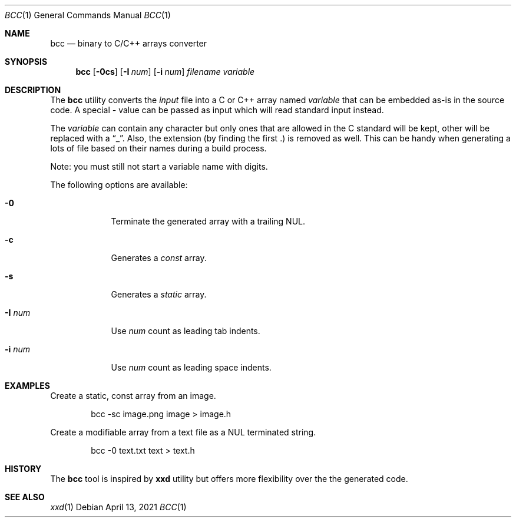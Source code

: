 .\"
.\" Copyright (c) 2020-2021 David Demelier <markand@malikania.fr>
.\"
.\" Permission to use, copy, modify, and/or distribute this software for any
.\" purpose with or without fee is hereby granted, provided that the above
.\" copyright notice and this permission notice appear in all copies.
.\"
.\" THE SOFTWARE IS PROVIDED "AS IS" AND THE AUTHOR DISCLAIMS ALL WARRANTIES
.\" WITH REGARD TO THIS SOFTWARE INCLUDING ALL IMPLIED WARRANTIES OF
.\" MERCHANTABILITY AND FITNESS. IN NO EVENT SHALL THE AUTHOR BE LIABLE FOR
.\" ANY SPECIAL, DIRECT, INDIRECT, OR CONSEQUENTIAL DAMAGES OR ANY DAMAGES
.\" WHATSOEVER RESULTING FROM LOSS OF USE, DATA OR PROFITS, WHETHER IN AN
.\" ACTION OF CONTRACT, NEGLIGENCE OR OTHER TORTIOUS ACTION, ARISING OUT OF
.\" OR IN CONNECTION WITH THE USE OR PERFORMANCE OF THIS SOFTWARE.
.\"
.Dd April 13, 2021
.Dt BCC 1
.Os
.\" NAME
.Sh NAME
.Nm bcc
.Nd binary to C/C++ arrays converter
.\" SYNOPSIS
.Sh SYNOPSIS
.Nm bcc
.Op Fl 0cs
.Op Fl I Ar num
.Op Fl i Ar num
.Ar filename
.Ar variable
.\" DESCRIPTION
.Sh DESCRIPTION
The
.Nm
utility converts the
.Ar input
file into a C or C++ array named
.Ar variable
that can be embedded as-is in the source code. A special
.Ar -
value can be passed as input which will read standard input instead.
.Pp
The
.Ar variable
can contain any character but only ones that are allowed in the C standard will
be kept, other will be replaced with a
.Dq _ .
Also, the extension (by finding the first .) is removed as well. This can be
handy when generating a lots of file based on their names during a build
process.
.Pp
Note: you must still not start a variable name with digits.
.Pp
The following options are available:
.Bl -tag -width num-xxx
.It Fl 0
Terminate the generated array with a trailing NUL.
.It Fl c
Generates a
.Em const
array.
.It Fl s
Generates a
.Em static
array.
.It Fl I Ar num
Use
.Ar num
count as leading tab indents.
.It Fl i Ar num
Use
.Ar num
count as leading space indents.
.El
.\" EXAMPLES
.Sh EXAMPLES
Create a static, const array from an image.
.Bd -literal -offset indent
bcc -sc image.png image > image.h
.Ed
.Pp
Create a modifiable array from a text file as a NUL terminated string.
.Bd -literal -offset indent
bcc -0 text.txt text > text.h
.Ed
.\" HISTORY
.Sh HISTORY
The
.Nm
tool is inspired by
.Nm xxd
utility but offers more flexibility over the the generated code.
.\" SEE ALSO
.Sh SEE ALSO
.Xr xxd 1
